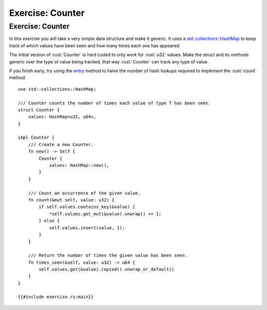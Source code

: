 ===================
Exercise: Counter
===================

-------------------
Exercise: Counter
-------------------

In this exercise you will take a very simple data structure and make it
generic. It uses a
`std::collections::HashMap <https://doc.rust-lang.org/stable/std/collections/struct.HashMap.html>`__
to keep track of which values have been seen and how many times each one
has appeared.

The initial version of :rust:`Counter` is hard coded to only work for
:rust:`u32` values. Make the struct and its methods generic over the type of
value being tracked, that way :rust:`Counter` can track any type of value.

If you finish early, try using the
`entry <https://doc.rust-lang.org/stable/std/collections/struct.HashMap.html#method.entry>`__
method to halve the number of hash lookups required to implement the
:rust:`count` method.

::

   use std::collections::HashMap;

   /// Counter counts the number of times each value of type T has been seen.
   struct Counter {
       values: HashMap<u32, u64>,
   }

   impl Counter {
       /// Create a new Counter.
       fn new() -> Self {
           Counter {
               values: HashMap::new(),
           }
       }

       /// Count an occurrence of the given value.
       fn count(&mut self, value: u32) {
           if self.values.contains_key(&value) {
               *self.values.get_mut(&value).unwrap() += 1;
           } else {
               self.values.insert(value, 1);
           }
       }

       /// Return the number of times the given value has been seen.
       fn times_seen(&self, value: u32) -> u64 {
           self.values.get(&value).copied().unwrap_or_default()
       }
   }

   {{#include exercise.rs:main}}
